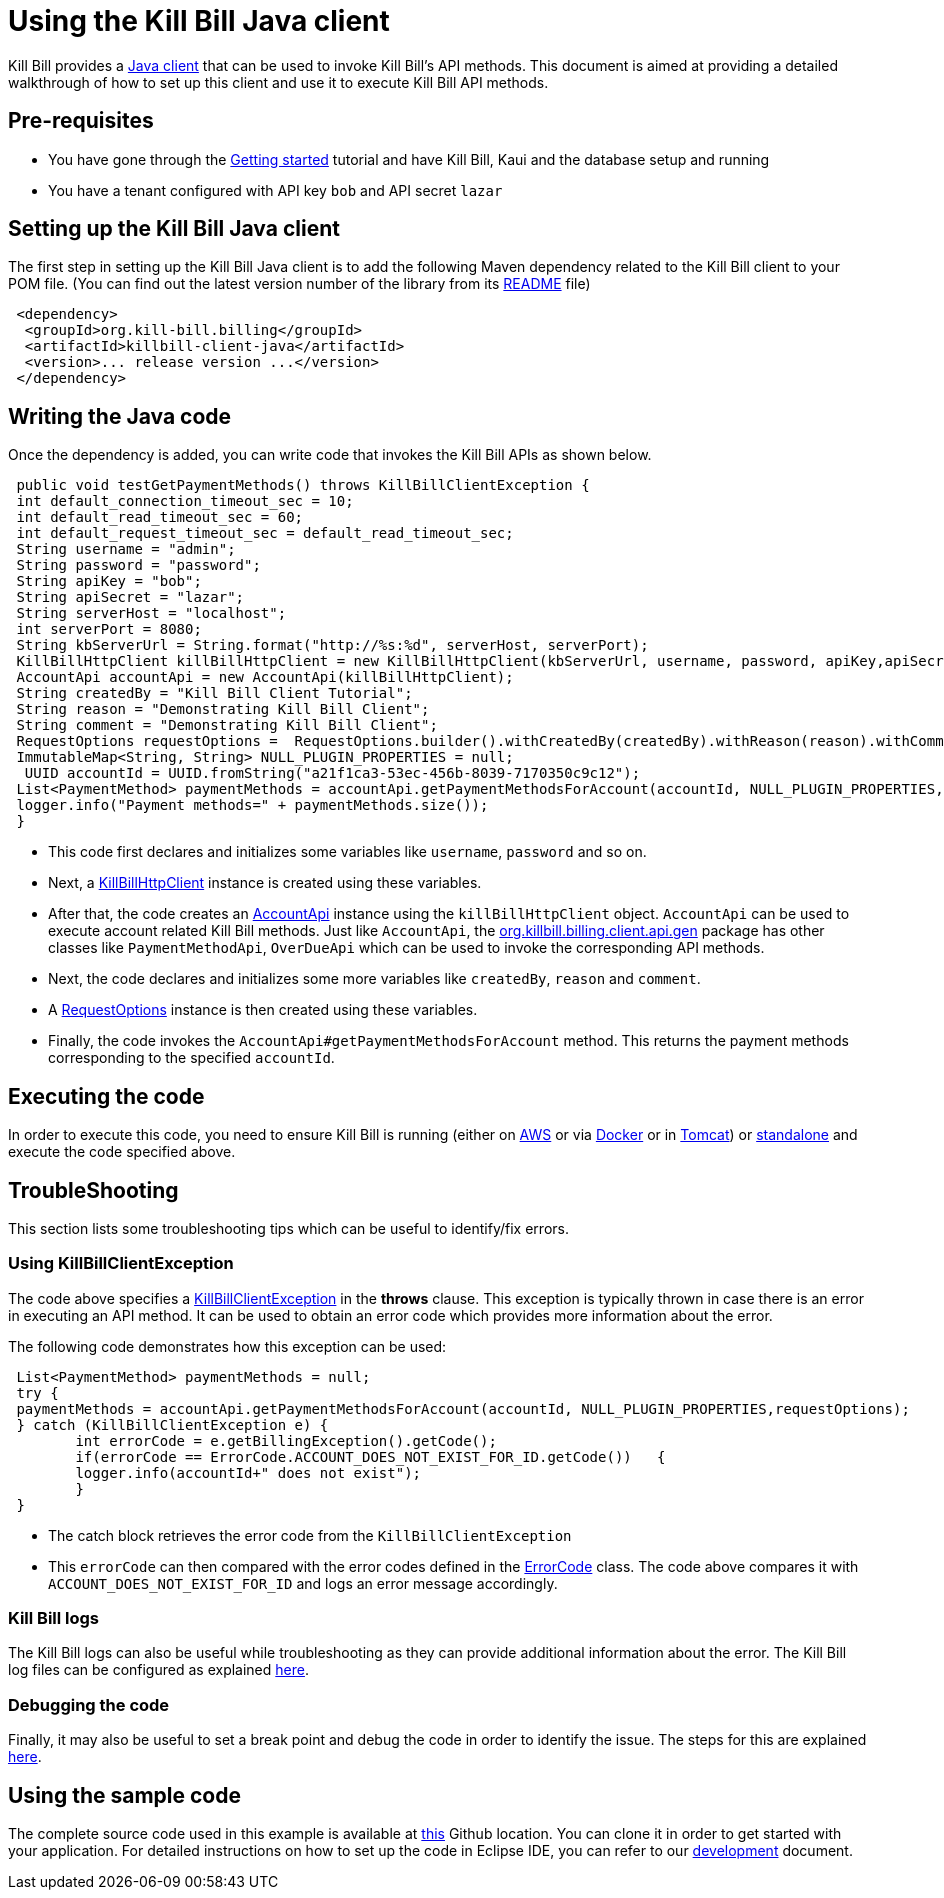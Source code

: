 = Using the Kill Bill Java client

Kill Bill provides a https://github.com/killbill/killbill-client-java[Java client] that can be used to invoke Kill Bill's API methods. This document is aimed at providing a detailed walkthrough of how to set up this client and use it to execute Kill Bill API methods.

== Pre-requisites

* You have gone through the https://docs.killbill.io/latest/getting_started.html[Getting started] tutorial and have Kill Bill, Kaui and the database setup and running

* You have a tenant configured with API key `bob` and API secret `lazar`

== Setting up the Kill Bill Java client

The first step in setting up the Kill Bill Java client is to add the following Maven dependency related to the Kill Bill client to your POM file. (You can find out the latest version number of the library from its https://github.com/killbill/killbill-client-java[README] file)

[source,xml]
 <dependency>
  <groupId>org.kill-bill.billing</groupId>
  <artifactId>killbill-client-java</artifactId>
  <version>... release version ...</version>
 </dependency>
 
 
 
== Writing the Java code

Once the dependency is added, you can write code that invokes the Kill Bill APIs as shown below.
 
[source,java]
 public void testGetPaymentMethods() throws KillBillClientException {
 int default_connection_timeout_sec = 10;
 int default_read_timeout_sec = 60;
 int default_request_timeout_sec = default_read_timeout_sec;
 String username = "admin";
 String password = "password";
 String apiKey = "bob";
 String apiSecret = "lazar";
 String serverHost = "localhost";
 int serverPort = 8080;
 String kbServerUrl = String.format("http://%s:%d", serverHost, serverPort);
 KillBillHttpClient killBillHttpClient = new KillBillHttpClient(kbServerUrl, username, password, apiKey,apiSecret, null, null, default_connection_timeout_sec * 1000, default_read_timeout_sec * 1000,default_request_timeout_sec * 1000);
 AccountApi accountApi = new AccountApi(killBillHttpClient);
 String createdBy = "Kill Bill Client Tutorial";
 String reason = "Demonstrating Kill Bill Client";
 String comment = "Demonstrating Kill Bill Client";
 RequestOptions requestOptions =  RequestOptions.builder().withCreatedBy(createdBy).withReason(reason).withComment(comment).build();
 ImmutableMap<String, String> NULL_PLUGIN_PROPERTIES = null;
  UUID accountId = UUID.fromString("a21f1ca3-53ec-456b-8039-7170350c9c12");
 List<PaymentMethod> paymentMethods = accountApi.getPaymentMethodsForAccount(accountId, NULL_PLUGIN_PROPERTIES,requestOptions);
 logger.info("Payment methods=" + paymentMethods.size());
 }

 * This code first declares and initializes some variables like `username`, `password` and so on. 
 
 * Next, a https://github.com/killbill/killbill-client-java/blob/9634a6d114ab71c868e7ef9ddc8a987cfec414ab/src/main/java/org/killbill/billing/client/KillBillHttpClient.java[KillBillHttpClient] instance is created using these variables.  
 
 * After that, the code creates an https://github.com/killbill/killbill-client-java/tree/9634a6d114ab71c868e7ef9ddc8a987cfec414ab/src/main/java/org/killbill/billing/client/api/gen[AccountApi] instance using the `killBillHttpClient` object. `AccountApi` can be used to execute account related Kill Bill methods. Just like `AccountApi`, the https://github.com/killbill/killbill-client-java/tree/9634a6d114ab71c868e7ef9ddc8a987cfec414ab/src/main/java/org/killbill/billing/client/api/gen[org.killbill.billing.client.api.gen] package has other classes  like `PaymentMethodApi`, `OverDueApi` which can be used to invoke the corresponding API methods.
 
 * Next, the code declares and initializes some more variables like `createdBy`, `reason` and `comment`.
 
 * A https://github.com/killbill/killbill-client-java/blob/9634a6d114ab71c868e7ef9ddc8a987cfec414ab/src/main/java/org/killbill/billing/client/RequestOptions.java[RequestOptions] instance is then created using these variables.

* Finally, the code invokes the `AccountApi#getPaymentMethodsForAccount` method. This returns the payment methods corresponding to the specified `accountId`.

== Executing the code

In order to execute this code, you need to ensure Kill Bill is running (either on https://docs.killbill.io/latest/getting_started.html#_aws_one_click[AWS] or via https://docs.killbill.io/latest/getting_started.html#_docker[Docker] or in https://docs.killbill.io/latest/getting_started.html#_tomcat[Tomcat]) or https://docs.killbill.io/latest/development.html#_running_the_application[standalone] and execute the code specified above.

== TroubleShooting

This section lists some troubleshooting tips which can be useful to identify/fix errors.

=== Using KillBillClientException

The code above specifies a https://github.com/killbill/killbill-client-java/blob/9634a6d114ab71c868e7ef9ddc8a987cfec414ab/src/main/java/org/killbill/billing/client/KillBillClientException.java[KillBillClientException] in the *throws* clause. This exception is typically thrown in case there is an error in executing an API method. It can be used to obtain an error code which provides more information about the error.

The following code demonstrates how this exception can be used:

[source,java]
 List<PaymentMethod> paymentMethods = null;
 try {
 paymentMethods = accountApi.getPaymentMethodsForAccount(accountId, NULL_PLUGIN_PROPERTIES,requestOptions);
 } catch (KillBillClientException e) {
	int errorCode = e.getBillingException().getCode();
	if(errorCode == ErrorCode.ACCOUNT_DOES_NOT_EXIST_FOR_ID.getCode())   {
	logger.info(accountId+" does not exist");
	}
 }

* The catch block retrieves the error code from the  `KillBillClientException`

* This `errorCode` can then compared with the error codes defined in the https://github.com/killbill/killbill-api/blob/4ae1c343a593de937415e21feecb9f5405037fa3/src/main/java/org/killbill/billing/ErrorCode.java[ErrorCode] class. The code above compares it with `ACCOUNT_DOES_NOT_EXIST_FOR_ID` and logs an error message accordingly.

=== Kill Bill logs

The Kill Bill logs can also be useful while troubleshooting as they can provide additional information about the error. The Kill Bill log files can be configured as explained https://docs.killbill.io/latest/development.html#_customizing_log_file_path[here]. 

=== Debugging the code

Finally, it may also be useful to set a break point and debug the code in order to identify the issue. The steps for this are explained https://docs.killbill.io/latest/development.html#_setting_up_a_breakpoint_and_remote_debugging[here]. 

== Using the sample code

The complete source code used in this example is available at https://github.com/killbill/killbill-client-java-example[this] Github location. You can clone it in order to get started with your application. For detailed instructions on how to set up the code in Eclipse IDE, you can refer to our https://docs.killbill.io/latest/development.html#_setting_up_code_in_an_ide[development] document.